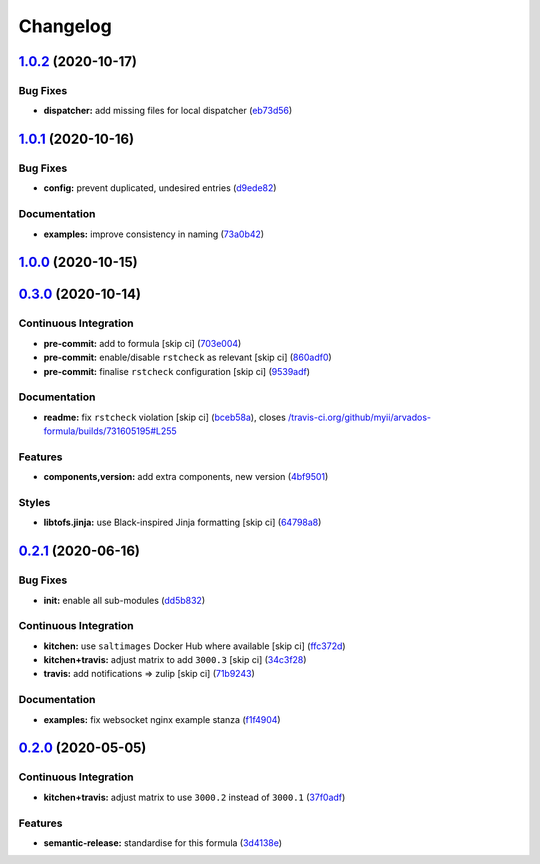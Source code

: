 
Changelog
=========

`1.0.2 <https://github.com/saltstack-formulas/arvados-formula/compare/v1.0.1...v1.0.2>`_ (2020-10-17)
---------------------------------------------------------------------------------------------------------

Bug Fixes
^^^^^^^^^


* **dispatcher:** add missing files for local dispatcher (\ `eb73d56 <https://github.com/saltstack-formulas/arvados-formula/commit/eb73d564b0b36810c56a39bbb2e75267521bfe5c>`_\ )

`1.0.1 <https://github.com/saltstack-formulas/arvados-formula/compare/v1.0.0...v1.0.1>`_ (2020-10-16)
---------------------------------------------------------------------------------------------------------

Bug Fixes
^^^^^^^^^


* **config:** prevent duplicated, undesired entries (\ `d9ede82 <https://github.com/saltstack-formulas/arvados-formula/commit/d9ede8264d9a9cbbd6eab15f98abc2326488bc7b>`_\ )

Documentation
^^^^^^^^^^^^^


* **examples:** improve consistency in naming (\ `73a0b42 <https://github.com/saltstack-formulas/arvados-formula/commit/73a0b42b03c3a8c247712ce5e64b7215686e9cef>`_\ )

`1.0.0 <https://github.com/saltstack-formulas/arvados-formula/compare/v0.3.0...v1.0.0>`_ (2020-10-15)
---------------------------------------------------------------------------------------------------------

`0.3.0 <https://github.com/saltstack-formulas/arvados-formula/compare/v0.2.1...v0.3.0>`_ (2020-10-14)
---------------------------------------------------------------------------------------------------------

Continuous Integration
^^^^^^^^^^^^^^^^^^^^^^


* **pre-commit:** add to formula [skip ci] (\ `703e004 <https://github.com/saltstack-formulas/arvados-formula/commit/703e0047f809f20919e47718cfe074e4dd8f3b70>`_\ )
* **pre-commit:** enable/disable ``rstcheck`` as relevant [skip ci] (\ `860adf0 <https://github.com/saltstack-formulas/arvados-formula/commit/860adf045fae4506b3af5d1ee7f2ac2530df125a>`_\ )
* **pre-commit:** finalise ``rstcheck`` configuration [skip ci] (\ `9539adf <https://github.com/saltstack-formulas/arvados-formula/commit/9539adf89eb2543309278f6e48c1146de3cd12d1>`_\ )

Documentation
^^^^^^^^^^^^^


* **readme:** fix ``rstcheck`` violation [skip ci] (\ `bceb58a <https://github.com/saltstack-formulas/arvados-formula/commit/bceb58ada62e79bf9387a352669dfb0eb722b730>`_\ ), closes `/travis-ci.org/github/myii/arvados-formula/builds/731605195#L255 <https://github.com//travis-ci.org/github/myii/arvados-formula/builds/731605195/issues/L255>`_

Features
^^^^^^^^


* **components,version:** add extra components, new version (\ `4bf9501 <https://github.com/saltstack-formulas/arvados-formula/commit/4bf9501a14f86845865244ee3ffb03a34707d36c>`_\ )

Styles
^^^^^^


* **libtofs.jinja:** use Black-inspired Jinja formatting [skip ci] (\ `64798a8 <https://github.com/saltstack-formulas/arvados-formula/commit/64798a8c8f9d720de1e346b20e87ecbbffe56e2a>`_\ )

`0.2.1 <https://github.com/saltstack-formulas/arvados-formula/compare/v0.2.0...v0.2.1>`_ (2020-06-16)
---------------------------------------------------------------------------------------------------------

Bug Fixes
^^^^^^^^^


* **init:** enable all sub-modules (\ `dd5b832 <https://github.com/saltstack-formulas/arvados-formula/commit/dd5b832e0209950b97f3d84c1bce71e96a5cde41>`_\ )

Continuous Integration
^^^^^^^^^^^^^^^^^^^^^^


* **kitchen:** use ``saltimages`` Docker Hub where available [skip ci] (\ `ffc372d <https://github.com/saltstack-formulas/arvados-formula/commit/ffc372d4134debada69126f178493e0e7d6b68b3>`_\ )
* **kitchen+travis:** adjust matrix to add ``3000.3`` [skip ci] (\ `34c3f28 <https://github.com/saltstack-formulas/arvados-formula/commit/34c3f2889fd2f4d058c9c56972cc3b3fca28c417>`_\ )
* **travis:** add notifications => zulip [skip ci] (\ `71b9243 <https://github.com/saltstack-formulas/arvados-formula/commit/71b9243248531e8180fb9918564b0fbd744b89c8>`_\ )

Documentation
^^^^^^^^^^^^^


* **examples:** fix websocket nginx example stanza (\ `f1f4904 <https://github.com/saltstack-formulas/arvados-formula/commit/f1f4904bce70447c910b07ba8745f05be7e1d1ae>`_\ )

`0.2.0 <https://github.com/saltstack-formulas/arvados-formula/compare/v0.1.0...v0.2.0>`_ (2020-05-05)
---------------------------------------------------------------------------------------------------------

Continuous Integration
^^^^^^^^^^^^^^^^^^^^^^


* **kitchen+travis:** adjust matrix to use ``3000.2`` instead of ``3000.1`` (\ `37f0adf <https://github.com/saltstack-formulas/arvados-formula/commit/37f0adfc826461b2522cd0e5852c27a408543f41>`_\ )

Features
^^^^^^^^


* **semantic-release:** standardise for this formula (\ `3d4138e <https://github.com/saltstack-formulas/arvados-formula/commit/3d4138ef0c1ad1863989aa38d6e1a0b10490b977>`_\ )
